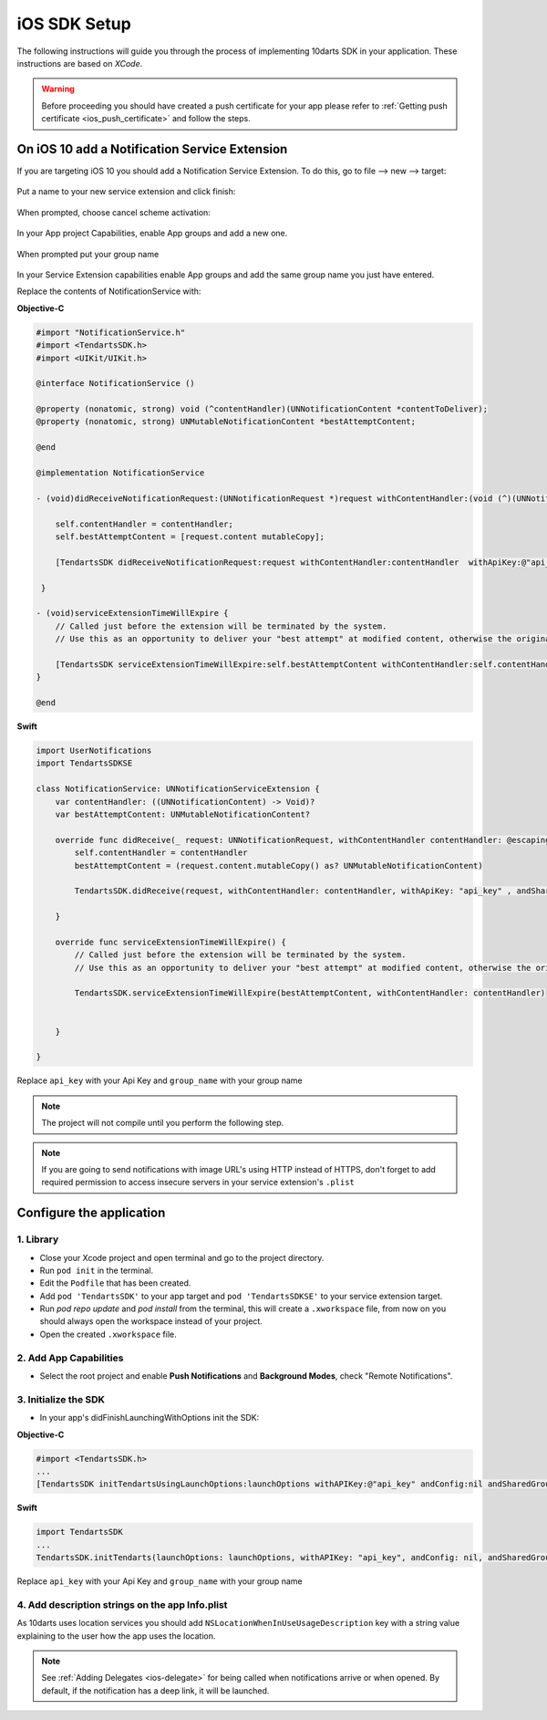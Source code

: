 .. _ios-sdk-setup:

=============
iOS SDK Setup
=============

The following instructions will guide you through the process of implementing
10darts SDK in your application. These instructions are based
on *XCode*.

.. warning::

    Before proceeding you should have created a push certificate for your app
    please refer to :ref:`Getting push certificate <ios_push_certificate>` and
    follow the steps.

On iOS 10 add a Notification Service Extension
----------------------------------------------

If you are targeting iOS 10 you should add a Notification Service Extension. To do this, go to file --> new --> target:

.. figure:: /_static/images/iosSE.png
   :alt: new Service Extension

Put a name to your new service extension and click finish:

.. figure:: /_static/images/iosSE2.png
   :alt: Service Extension name

When prompted, choose cancel scheme activation:

.. figure:: /_static/images/iosSE3.png
   :alt: Service Extension name

In your App project Capabilities, enable App groups and add a new one.

.. figure:: /_static/images/iosPC1.png
   :alt: New group

When prompted put your group name

.. figure:: /_static/images/iosPC2.png
   :alt: New group

In your Service Extension capabilities enable App groups and add the same group name you just have entered.

Replace the contents of NotificationService with:

**Objective-C**

.. code-block:: Objective-C

    #import "NotificationService.h"
    #import <TendartsSDK.h>
    #import <UIKit/UIKit.h>

    @interface NotificationService ()

    @property (nonatomic, strong) void (^contentHandler)(UNNotificationContent *contentToDeliver);
    @property (nonatomic, strong) UNMutableNotificationContent *bestAttemptContent;

    @end

    @implementation NotificationService

    - (void)didReceiveNotificationRequest:(UNNotificationRequest *)request withContentHandler:(void (^)(UNNotificationContent * _Nonnull))contentHandler {

        self.contentHandler = contentHandler;
        self.bestAttemptContent = [request.content mutableCopy];

        [TendartsSDK didReceiveNotificationRequest:request withContentHandler:contentHandler  withApiKey:@"api_key"  andSharedGroup:@"group_name"];

     }

    - (void)serviceExtensionTimeWillExpire {
        // Called just before the extension will be terminated by the system.
        // Use this as an opportunity to deliver your "best attempt" at modified content, otherwise the original push payload will be used.

        [TendartsSDK serviceExtensionTimeWillExpire:self.bestAttemptContent withContentHandler:self.contentHandler];
    }

    @end

**Swift**

.. code-block:: Swift

    import UserNotifications
    import TendartsSDKSE

    class NotificationService: UNNotificationServiceExtension {
        var contentHandler: ((UNNotificationContent) -> Void)?
        var bestAttemptContent: UNMutableNotificationContent?

        override func didReceive(_ request: UNNotificationRequest, withContentHandler contentHandler: @escaping (UNNotificationContent) -> Void) {
            self.contentHandler = contentHandler
            bestAttemptContent = (request.content.mutableCopy() as? UNMutableNotificationContent)

            TendartsSDK.didReceive(request, withContentHandler: contentHandler, withApiKey: "api_key" , andSharedGroup: "group_name")

        }

        override func serviceExtensionTimeWillExpire() {
            // Called just before the extension will be terminated by the system.
            // Use this as an opportunity to deliver your "best attempt" at modified content, otherwise the original push payload will be used.

            TendartsSDK.serviceExtensionTimeWillExpire(bestAttemptContent, withContentHandler: contentHandler)


        }

    }

Replace ``api_key`` with your Api Key and ``group_name`` with your group name

.. note::

    The project will not compile until you perform the following step.

.. note::

    If you are going to send notifications with image URL's using HTTP instead of HTTPS, don't forget to add required permission to access insecure servers in your service extension's ``.plist``


Configure the application
-------------------------

1. Library
~~~~~~~~~~

* Close your Xcode project and open terminal and go to the project directory.
* Run ``pod init`` in the terminal.
* Edit the ``Podfile`` that has been created.
* Add ``pod 'TendartsSDK'`` to your app target and ``pod 'TendartsSDKSE'`` to your service extension target.
* Run `pod repo update` and `pod install` from the terminal, this will create a ``.xworkspace`` file, from now on you should always open the workspace instead of your project.
* Open the created ``.xworkspace`` file.


2. Add App Capabilities
~~~~~~~~~~~~~~~~~~~~~~~

* Select the root project and enable **Push Notifications** and **Background Modes**, check "Remote Notifications".

3. Initialize the SDK
~~~~~~~~~~~~~~~~~~~~~

* In your app's didFinishLaunchingWithOptions init the SDK:

**Objective-C**

.. code-block:: Objective-C

    #import <TendartsSDK.h>
    ...
    [TendartsSDK initTendartsUsingLaunchOptions:launchOptions withAPIKey:@"api_key" andConfig:nil andSharedGroup: @"group_name"];

**Swift**

.. code-block:: Swift

    import TendartsSDK
    ...
    TendartsSDK.initTendarts(launchOptions: launchOptions, withAPIKey: "api_key", andConfig: nil, andSharedGroup:"group_name");



Replace ``api_key`` with your Api Key and ``group_name`` with your group name


4. Add description strings on the app Info.plist
~~~~~~~~~~~~~~~~~~~~~~~~~~~~~~~~~~~~~~~~~~~~~~~~

As 10darts uses location services you should add ``NSLocationWhenInUseUsageDescription`` key with a string value explaining to the user how the app uses the location.

.. note::

    See :ref:`Adding Delegates <ios-delegate>` for being called when notifications arrive or when opened. By default, if the notification has a deep link, it will be launched.
